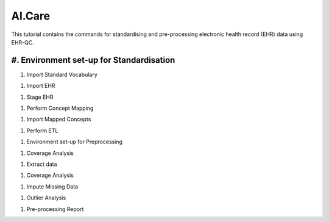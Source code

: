 AI.Care
=======

This tutorial contains the commands for standardising and pre-processing electronic health record (EHR) data using EHR-QC.

#. Environment set-up for Standardisation
-----------------------------------------

.. code-block:: console
   deactivate
   cd ../EHR-QC-Standardise/
   source .venv/bin/activate

#. Import Standard Vocabulary

.. code-block:: console
   python -m ehrqc.standardise.Run -l

#. Import EHR

.. code-block:: console
   python -m ehrqc.standardise.Run -f

#. Stage EHR

.. code-block:: console
   python -m ehrqc.standardise.Run -s

#. Perform Concept Mapping

.. code-block:: console
   python -m ehrqc.standardise.MapConcepts "Measurement" "SNOMED" "Observable Entity" "$EHR_QC_DEMO_BASE/2023_11_aicare/data/concepts/concepts_raw.csv" "CONCEPT" "$EHR_QC_DEMO_BASE/2023_11_aicare/data/concepts/concepts_to_review.csv" --model_pack_path="$EHR_QC_DEMO_BASE/2023_11_aicare/data/medcat/mc_modelpack_snomed_int_16_mar_2022_25be3857ba34bdd5.zip"

#. Import Mapped Concepts

.. code-block:: console
   python -m ehrqc.standardise.Run -c

#. Perform ETL

.. code-block:: console
   python -m ehrqc.standardise.Run -e

#. Environment set-up for Preprocessing

.. code-block:: console
   deactivatedeactivate
   cd ../EHR-QC-Preprocess/
   source .venv/bin/activate

#. Coverage Analysis

.. code-block:: console
   psql -h localhost -p 5434 -U postgres -d mimic4 -c "select con.concept_name, con.concept_code, (count(distinct mmt.person_id)::float * 100)/989 as person_level_coverage, (count(distinct mmt.visit_occurrence_id)::float * 100)/1000 as episode_level_coverage from eicu_etl_20231121.cdm_measurement mmt inner join eicu_etl_20231121.concept con on con.concept_code = mmt.measurement_concept_id where mmt.unit_id = 'labevents' group by con.concept_name, con.concept_code order by person_level_coverage desc;"

#. Extract data

.. code-block:: console
   python -m ehrqc.extract.ExtractData $EHR_QC_DEMO_BASE/2023_11_aicare/data/raw/labs_avg_episode_date.csv eicu_etl_20231121 $EHR_QC_DEMO_BASE/2023_11_aicare/data/sql/extract/avg.sql

#. Coverage Analysis

.. code-block:: console
   python -m ehrqc.coverage.Coverage $EHR_QC_DEMO_BASE/2023_11_aicare/data/raw/labs_avg_episode_date.csv 100000 -i "person_id" "visit_occurrence_id"  -d -p 20 -sp $EHR_QC_DEMO_BASE/2023_11_aicare/data/dropped/labs_avg_episode_date.csv

#. Impute Missing Data

.. code-block:: console
   python -m ehrqc.impute.Impute -ac 'impute' $EHR_QC_DEMO_BASE/2023_11_aicare/data/dropped/labs_avg_episode_date.csv -sp $EHR_QC_DEMO_BASE/2023_11_aicare/data/imputed/labs_avg_episode_date.csv -al miss_forest -c 'Sodium level' 'Blood urea nitrogen' 'Creatinine level' 'Potassium level' 'Chloride' 'Hematocrit' 'Haemoglobin estimation' 'Platelet count' 'Red blood cell count' 'Calcium level' 'MCV - Mean corpuscular volume' 'MCHC - Mean corpuscular haemoglobin concentration' 'Albumin' 'MCH - Mean corpuscular haemoglobin' 'Serum alkaline phosphatase level' 'Aspartate aminotransferase measurement' 'Alanine aminotransferase' 'Total bilirubin level' 'White blood cell count' 'Red blood cell distribution width' 'Total protein measurement' 'Glucose level' 'Bicarbonate level' 'Anion gap' 'Lymph' 'Infectious mononucleosis test'

#. Outlier Analysis

.. code-block:: console
   python -m ehrqc.plot.OutlierIsolationForest $EHR_QC_DEMO_BASE/2023_11_aicare/data/imputed/labs_avg_episode_date.csv $EHR_QC_DEMO_BASE/2023_11_aicare/data/cleaned/labs_avg_episode_date.csv clean -c 'Sodium level' 'Blood urea nitrogen' 'Creatinine level' 'Potassium level' 'Chloride' 'Hematocrit' 'Haemoglobin estimation' 'Platelet count' 'Red blood cell count' 'Calcium level' 'MCV - Mean corpuscular volume' 'MCHC - Mean corpuscular haemoglobin concentration' 'Albumin' 'MCH - Mean corpuscular haemoglobin' 'Serum alkaline phosphatase level' 'Aspartate aminotransferase measurement' 'Alanine aminotransferase' 'Total bilirubin level' 'White blood cell count' 'Red blood cell distribution width' 'Total protein measurement' 'Glucose level' 'Bicarbonate level' 'Anion gap' 'Lymph' 'Infectious mononucleosis test'

#. Pre-processing Report

.. code-block:: console
   python -m ehrqc.plot.ExplorationGraphsPdf $EHR_QC_DEMO_BASE/2023_11_aicare/data/plots/combined/labs_avg_episode_date.pdf -c '{"Sodium level" : ["Sodium level", "Sodium level", "Sodium level"], "Blood urea nitrogen" : ["Blood urea nitrogen", "Blood urea nitrogen", "Blood urea nitrogen"], "Creatinine level" : ["Creatinine level", "Creatinine level", "Creatinine level"], "Potassium level" : ["Potassium level", "Potassium level", "Potassium level"], "Chloride" : ["Chloride", "Chloride", "Chloride"], "Hematocrit" : ["Hematocrit", "Hematocrit", "Hematocrit"], "Haemoglobin estimation" : ["Haemoglobin estimation", "Haemoglobin estimation", "Haemoglobin estimation"], "Platelet count" : ["Platelet count", "Platelet count", "Platelet count"], "Red blood cell count" : ["Red blood cell count", "Red blood cell count", "Red blood cell count"], "Calcium level" : ["Calcium level", "Calcium level", "Calcium level"], "MCV - Mean corpuscular volume" : ["MCV - Mean corpuscular volume", "MCV - Mean corpuscular volume", "MCV - Mean corpuscular volume"], "MCHC - Mean corpuscular haemoglobin concentration" : ["MCHC - Mean corpuscular haemoglobin concentration", "MCHC - Mean corpuscular haemoglobin concentration", "MCHC - Mean corpuscular haemoglobin concentration"], "Albumin" : ["Albumin", "Albumin", "Albumin"], "MCH - Mean corpuscular haemoglobin" : ["MCH - Mean corpuscular haemoglobin", "MCH - Mean corpuscular haemoglobin", "MCH - Mean corpuscular haemoglobin"], "Serum alkaline phosphatase level" : ["Serum alkaline phosphatase level", "Serum alkaline phosphatase level", "Serum alkaline phosphatase level"], "Aspartate aminotransferase measurement" : ["Aspartate aminotransferase measurement", "Aspartate aminotransferase measurement", "Aspartate aminotransferase measurement"], "Alanine aminotransferase" : ["Alanine aminotransferase", "Alanine aminotransferase", "Alanine aminotransferase"], "Total bilirubin level" : ["Total bilirubin level", "Total bilirubin level", "Total bilirubin level"], "White blood cell count" : ["White blood cell count", "White blood cell count", "White blood cell count"], "Red blood cell distribution width" : ["Red blood cell distribution width", "Red blood cell distribution width", "Red blood cell distribution width"], "Total protein measurement" : ["Total protein measurement", "Total protein measurement", "Total protein measurement"], "Glucose level" : ["Glucose level", "Glucose level", "Glucose level"], "Bicarbonate level" : ["Bicarbonate level", "Bicarbonate level", "Bicarbonate level"], "Anion gap" : ["Anion gap", "Anion gap", "Anion gap"], "Lymph" : ["Lymph", "Lymph", "Lymph"], "Infectious mononucleosis test" : ["Infectious mononucleosis test", "Infectious mononucleosis test", "Infectious mononucleosis test"]}' -sf $EHR_QC_DEMO_BASE/2023_11_aicare/data/dropped/labs_avg_episode_date.csv $EHR_QC_DEMO_BASE/2023_11_aicare/data/imputed/labs_avg_episode_date.csv $EHR_QC_DEMO_BASE/2023_11_aicare/data/cleaned/labs_avg_episode_date.csv -l "Raw" "Imputed" "Cleaned"
